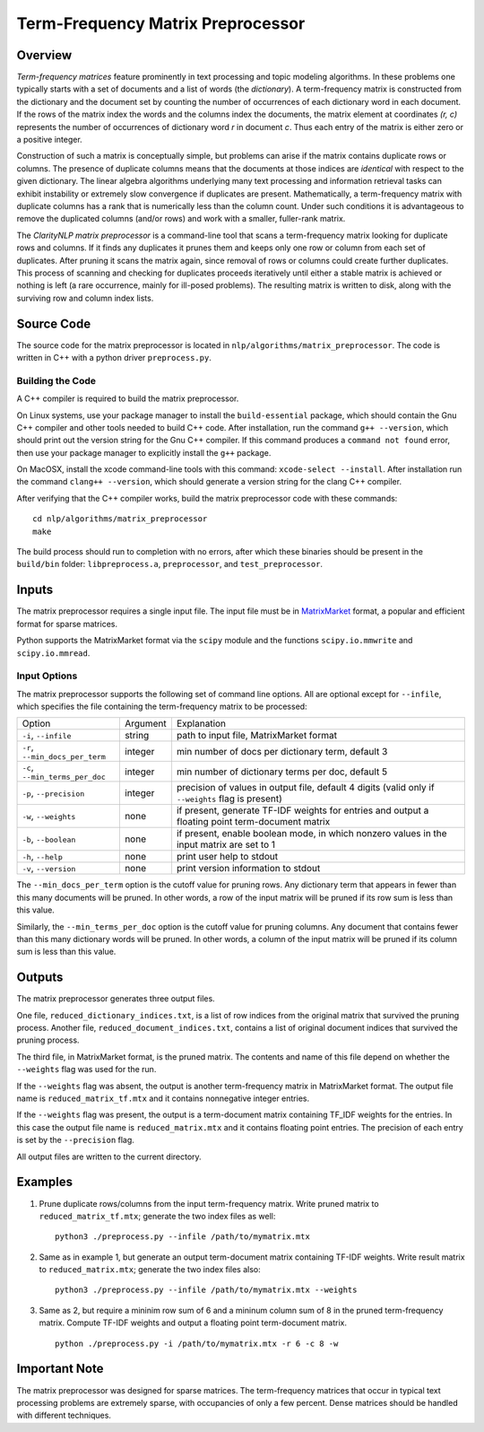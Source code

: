 Term-Frequency Matrix Preprocessor
**********************************

Overview
========

`Term-frequency matrices` feature prominently in text processing and
topic modeling algorithms. In these problems one typically starts with
a set of documents and a list of words (the `dictionary`). A
term-frequency matrix is constructed from the dictionary and
the document set by counting the number of occurrences of each dictionary word
in each document. If the rows of the matrix index the words and the columns
index the documents, the matrix element at coordinates `(r, c)` represents
the number of occurrences of dictionary word `r` in document `c`. Thus each
entry of the matrix is either zero or a positive integer.

Construction of such a matrix is conceptually simple, but problems can arise if
the matrix contains duplicate rows or columns. The presence of duplicate
columns means that the documents at those indices are *identical*
with respect to the given dictionary. The linear algebra algorithms underlying
many text processing and information retrieval tasks can exhibit instability or
extremely slow convergence if duplicates are present. Mathematically, a
term-frequency matrix with duplicate columns has a rank that is numerically
less than the column count. Under such conditions it is advantageous to remove
the duplicated columns (and/or rows) and work with a smaller,
fuller-rank matrix.

The `ClarityNLP matrix preprocessor` is a command-line tool that scans a
term-frequency matrix looking for duplicate rows and columns. If it finds any
duplicates it prunes them and keeps only one row or column from each set of
duplicates. After pruning it scans the matrix again, since removal of rows or
columns could create further duplicates. This process of scanning and checking
for duplicates proceeds iteratively until either a stable matrix is achieved or
nothing is left (a rare occurrence, mainly for ill-posed problems). The
resulting matrix is written to disk, along with the surviving row and column
index lists.


Source Code
===========

The source code for the matrix preprocessor is located in
``nlp/algorithms/matrix_preprocessor``.  The code is written in C++ with a
python driver ``preprocess.py``.

Building the Code
-----------------

A C++ compiler is required to build the matrix preprocessor.

On Linux systems, use your package manager to install the ``build-essential``
package, which should contain the Gnu C++ compiler and other tools needed to
build C++ code. After installation, run the command ``g++ --version``, which
should print out the version string for the Gnu C++ compiler. If this command
produces a ``command not found`` error, then use your package manager to
explicitly install the ``g++`` package.

On MacOSX, install the xcode command-line tools with this command:
``xcode-select --install``. After installation run the command
``clang++ --version``, which should generate a version string for the clang
C++ compiler.

After verifying that the C++ compiler works, build the matrix preprocessor code
with these commands:
::
   cd nlp/algorithms/matrix_preprocessor
   make

The build process should run to completion with no errors, after which these
binaries should be present in the ``build/bin`` folder: ``libpreprocess.a``,
``preprocessor``, and ``test_preprocessor``.


Inputs
======

The matrix preprocessor requires a single input file. The input file must be
in MatrixMarket_ format, a popular and efficient format for
sparse matrices.

.. _MatrixMarket: https://math.nist.gov/MatrixMarket/

Python supports the MatrixMarket format via the ``scipy`` module and the
functions ``scipy.io.mmwrite`` and ``scipy.io.mmread``.

Input Options
-------------

The matrix preprocessor supports the following set of command line options. All
are optional except for ``--infile``, which specifies the file containing the
term-frequency matrix to be processed:

+--------------------------------+----------+------------------------------------------------------+
|       Option                   | Argument |                Explanation                           |
+--------------------------------+----------+------------------------------------------------------+
|``-i``, ``--infile``            | string   | path to input file, MatrixMarket format              |
+--------------------------------+----------+------------------------------------------------------+
|``-r``, ``--min_docs_per_term`` | integer  | min number of docs per dictionary term, default 3    |
+--------------------------------+----------+------------------------------------------------------+
|``-c``, ``--min_terms_per_doc`` | integer  | min number of dictionary terms per doc, default 5    |
+--------------------------------+----------+------------------------------------------------------+
|``-p``, ``--precision``         | integer  | precision of values in output file, default 4 digits |
|                                |          | (valid only if ``--weights`` flag is present)        |
+--------------------------------+----------+------------------------------------------------------+
|``-w``, ``--weights``           | none     | if present, generate TF-IDF weights for entries      |
|                                |          | and output a floating point term-document matrix     |
+--------------------------------+----------+------------------------------------------------------+
| ``-b``, ``--boolean``          | none     | if present, enable boolean mode, in which nonzero    |
|                                |          | values in the input matrix are set to 1              |
+--------------------------------+----------+------------------------------------------------------+
| ``-h``, ``--help``             | none     | print user help to stdout                            |
+--------------------------------+----------+------------------------------------------------------+
| ``-v``, ``--version``          | none     | print version information to stdout                  |
+--------------------------------+----------+------------------------------------------------------+

The ``--min_docs_per_term`` option is the cutoff value for pruning rows. Any
dictionary term that appears in fewer than this many documents will be pruned.
In other words, a row of the input matrix will be pruned if its row sum is less
than this value.

Similarly, the ``--min_terms_per_doc`` option is the cutoff value for pruning
columns. Any document that contains fewer than this many dictionary words will
be pruned. In other words, a column of the input matrix will be pruned if its
column sum is less than this value.

Outputs
=======

The matrix preprocessor generates three output files.

One file, ``reduced_dictionary_indices.txt``, is a list of row indices from the
original matrix that survived the pruning process. Another file,
``reduced_document_indices.txt``, contains a list of original document indices
that survived the pruning process.

The third file, in MatrixMarket format, is the pruned matrix. The contents and
name of this file depend on whether the ``--weights`` flag was used for the
run.

If the ``--weights`` flag was absent, the output is another term-frequency
matrix in MatrixMarket format. The output file name is ``reduced_matrix_tf.mtx``
and it contains nonnegative integer entries.

If the ``--weights`` flag was present, the output is a term-document matrix
containing TF_IDF weights for the entries. In this case the output file name
is ``reduced_matrix.mtx`` and it contains floating point entries. The precision
of each entry is set by the ``--precision`` flag.

All output files are written to the current directory.

Examples
========

1. Prune duplicate rows/columns from the input term-frequency matrix.
   Write pruned matrix to ``reduced_matrix_tf.mtx``; generate the two index files
   as well:
   ::
      python3 ./preprocess.py --infile /path/to/mymatrix.mtx


2. Same as in example 1, but generate an output term-document matrix containing
   TF-IDF weights. Write result matrix to ``reduced_matrix.mtx``; generate the
   two index files also:
   ::
      python3 ./preprocess.py --infile /path/to/mymatrix.mtx --weights

3. Same as 2, but require a mininim row sum of 6 and a mininum column sum of 8
   in the pruned term-frequency matrix. Compute TF-IDF weights and output a
   floating point term-document matrix.
   ::
      python ./preprocess.py -i /path/to/mymatrix.mtx -r 6 -c 8 -w


Important Note
==============

The matrix preprocessor was designed for sparse matrices. The term-frequency
matrices that occur in typical text processing problems are extremely sparse,
with occupancies of only a few percent. Dense matrices should be handled with
different techniques.

